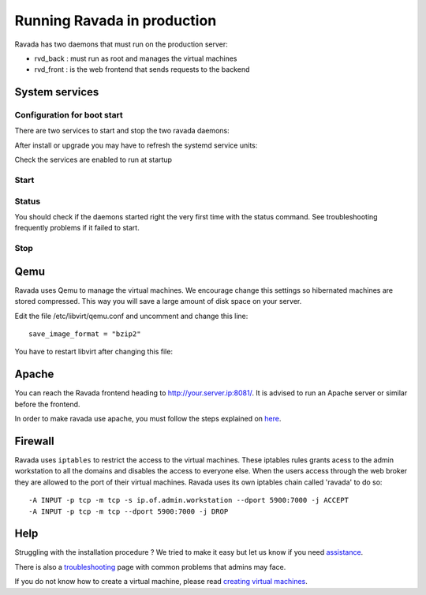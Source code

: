 Running Ravada in production
============================

Ravada has two daemons that must run on the production server:

-  rvd\_back : must run as root and manages the virtual machines
-  rvd\_front : is the web frontend that sends requests to the backend


System services
---------------

Configuration for boot start
~~~~~~~~~~~~~~~~~~~~~~~~~~~~

There are two services to start and stop the two ravada daemons:

After install or upgrade you may have to refresh the systemd service
units:

.. prompt:: bash $

    sudo systemctl daemon-reload

Check the services are enabled to run at startup

.. prompt:: bash $

    sudo systemctl enable rvd_back
    sudo systemctl enable rvd_front

Start
~~~~~

.. prompt:: bash $

    sudo systemctl start rvd_back
    sudo systemctl start rvd_front

Status
~~~~~~
You should check if the daemons started right the very first time with the status command. See troubleshooting frequently problems if it failed to start.

.. prompt:: bash $
    
    sudo systemctl status rvd_back
    sudo systemctl status rvd_front

Stop
~~~~

.. prompt:: bash $

    sudo systemctl stop rvd_back
    sudo systemctl stop rvd_front


Qemu
----

Ravada uses Qemu to manage the virtual machines. We encourage change
this settings so hibernated machines are stored compressed. This way
you will save a large amount of disk space on your server.

Edit the file /etc/libvirt/qemu.conf and uncomment and
change this line:

::

    save_image_format = "bzip2"

You have to restart libvirt after changing this file:

.. prompt:: bash $

    sudo sytemctl restart libvirtd

Apache
------

You can reach the Ravada frontend heading to
http://your.server.ip:8081/. It is advised to run an Apache server or
similar before the frontend.

In order to make ravada use apache, you must follow the steps explained
on `here <apache.html>`__.


Firewall
--------

Ravada uses ``iptables`` to restrict the access to the virtual machines.
These iptables rules grants acess to the admin workstation to all the
domains and disables the access to everyone else. When the users access
through the web broker they are allowed to the port of their virtual
machines. Ravada uses its own iptables chain called 'ravada' to do so:

::

    -A INPUT -p tcp -m tcp -s ip.of.admin.workstation --dport 5900:7000 -j ACCEPT
    -A INPUT -p tcp -m tcp --dport 5900:7000 -j DROP

Help
----

Struggling with the installation procedure ? We tried to make it easy but
let us know if you need `assistance <http://ravada.upc.edu/#help>`__.

There is also a `troubleshooting <troubleshooting.html>`__ page with common problems that
admins may face.

If you do not know how to create a virtual machine, please read `creating virtual machines <How_Create_Virtual_Machine.html>`__.
